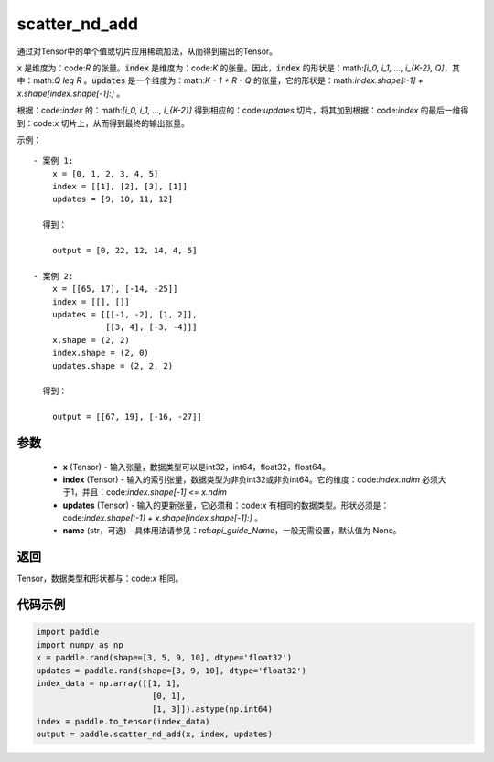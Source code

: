 .. _cn_api_fluid_layers_scatter_nd_add:

scatter_nd_add
-------------------------------

.. py:function:: paddle.scatter_nd_add(x, index, updates, name=None)




通过对Tensor中的单个值或切片应用稀疏加法，从而得到输出的Tensor。

:code:`x` 是维度为：code:`R` 的张量。:code:`index` 是维度为：code:`K` 的张量。因此，:code:`index` 的形状是：math:`[i_0, i_1, ..., i_{K-2}, Q]`，其中：math:`Q \leq R` 。:code:`updates` 是一个维度为：math:`K - 1 + R - Q` 的张量，它的形状是：math:`index.shape[:-1] + x.shape[index.shape[-1]:]` 。

根据：code:`index` 的：math:`[i_0, i_1, ..., i_{K-2}]` 得到相应的：code:`updates` 切片，将其加到根据：code:`index` 的最后一维得到：code:`x` 切片上，从而得到最终的输出张量。


示例：

::

        - 案例 1:
            x = [0, 1, 2, 3, 4, 5]
            index = [[1], [2], [3], [1]]
            updates = [9, 10, 11, 12]

          得到：
             
            output = [0, 22, 12, 14, 4, 5]

        - 案例 2:
            x = [[65, 17], [-14, -25]]
            index = [[], []]
            updates = [[[-1, -2], [1, 2]],
                       [[3, 4], [-3, -4]]]
            x.shape = (2, 2)
            index.shape = (2, 0)
            updates.shape = (2, 2, 2)

          得到：
             
            output = [[67, 19], [-16, -27]]


参数
::::::::::::

    - **x** (Tensor) - 输入张量，数据类型可以是int32，int64，float32，float64。
    - **index** (Tensor) - 输入的索引张量，数据类型为非负int32或非负int64。它的维度：code:`index.ndim` 必须大于1，并且：code:`index.shape[-1] <= x.ndim`
    - **updates** (Tensor) - 输入的更新张量，它必须和：code:`x` 有相同的数据类型。形状必须是：code:`index.shape[:-1] + x.shape[index.shape[-1]:]` 。
    - **name** (str，可选) - 具体用法请参见：ref:`api_guide_Name`，一般无需设置，默认值为 None。

返回
::::::::::::
Tensor，数据类型和形状都与：code:`x` 相同。

代码示例
::::::::::::

.. code-block:: python

    import paddle
    import numpy as np
    x = paddle.rand(shape=[3, 5, 9, 10], dtype='float32')
    updates = paddle.rand(shape=[3, 9, 10], dtype='float32')
    index_data = np.array([[1, 1],
                            [0, 1],
                            [1, 3]]).astype(np.int64)
    index = paddle.to_tensor(index_data)
    output = paddle.scatter_nd_add(x, index, updates)
